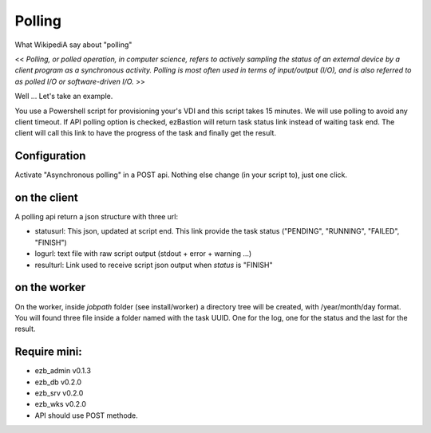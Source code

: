 
########
Polling
########

What WikipediA say about "polling"

<< *Polling, or polled operation, in computer science, refers to actively sampling the status of an external device by a client program as a synchronous activity. Polling is most often used in terms of input/output (I/O), and is also referred to as polled I/O or software-driven I/O.* >>

Well ... Let's take an example.

You use a Powershell script for provisioning your's VDI and this script takes 15 minutes. We will use polling to avoid any client timeout. 
If API polling option is checked, ezBastion will return task status link instead of waiting task end. The client will call this link to have the progress of the task and finally get the result.

.. image:: /image/Polling-flow.png

Configuration
*************

Activate "Asynchronous polling" in a POST api. Nothing else change (in your script to), just one click.  

.. image:: /image/polling-admin.jpg


on the client
*************

A polling api return a json structure with three url:

- statusurl: This json, updated  at script end. This link provide the task status ("PENDING", "RUNNING", "FAILED", "FINISH")
- logurl: text file with raw script output (stdout + error + warning ...)
- resulturl: Link used to receive script json output when *status* is "FINISH"

.. image:: /image/polling-call.jpg


on the worker
*************

On the worker, inside *jobpath* folder (see install/worker) a directory tree will be created, with /year/month/day format. 
You will found three file inside a folder named with the task UUID. One for the log, one for the status and the last for the result.


Require  mini:
**************

- ezb_admin v0.1.3
- ezb_db v0.2.0
- ezb_srv v0.2.0
- ezb_wks v0.2.0
- API should use POST methode.
